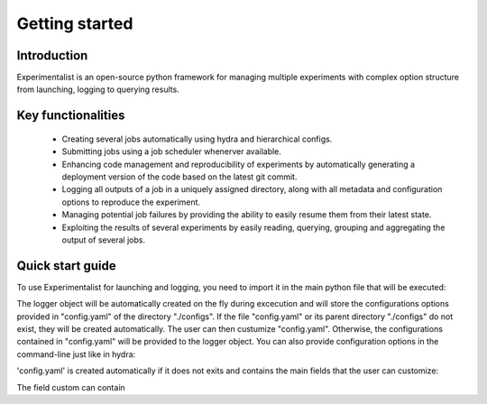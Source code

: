 Getting started
===============

Introduction
------------
Experimentalist is an open-source python framework for managing multiple experiments with complex option structure from launching, logging to querying results. 


Key functionalities
-------------------
  - Creating several jobs automatically using hydra and hierarchical configs. 
  - Submitting jobs using a job scheduler whenerver available. 
  - Enhancing code management and reproducibility of experiments by automatically generating a deployment version of the code based on the latest git commit. 
  - Logging all outputs of a job in a uniquely assigned directory, along with all metadata and  configuration options to reproduce the experiment.
  - Managing potential job failures by providing the ability to easily resume them from their latest state.
  - Exploiting the results of several experiments by easily reading, querying, grouping and aggregating the output of several jobs. 


Quick start guide
-----------------

To use Experimentalist for launching and logging, you need to import it in the main python file that will be executed:

.. code-block:: python
   :caption: main.py

   import experimentalist as expy

   @expy.launch(config_name="config.yaml", config_path="./configs")
   def main(logger: expy.Logger)->None:
     cfg = logger.config # getting a hydra-like config structure
     print(cfg)

   if __name__ == "__main__":
     main()


The logger object will be automatically created on the fly during excecution and will store the configurations options provided in "config.yaml" of the directory "./configs". If the file "config.yaml" or its parent directory "./configs" do not exist, they will be created automatically. The user can then custumize "config.yaml". Otherwise, the configurations contained in "config.yaml" will be provided to the logger object. You can also provide configuration options in the command-line just like in hydra:

.. code-block:: console
   :caption: Example command to run the 'main.py' file with user defined options.

   $ python main.py ++custom.n_iter=5


'config.yaml' is created automatically if it does not exits and contains the main fields that the user can customize:

.. code-block:: yaml
   :caption: Default content of the file 'config.yaml' when automatically created created 

   custom: ???
   seed: ???

The field custom can contain 


   



